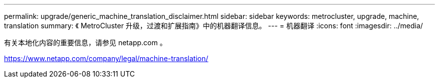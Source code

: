 ---
permalink: upgrade/generic_machine_translation_disclaimer.html 
sidebar: sidebar 
keywords: metrocluster, upgrade, machine, translation 
summary: 《 MetroCluster 升级，过渡和扩展指南》中的机器翻译信息。 
---
= 机器翻译
:icons: font
:imagesdir: ../media/


有关本地化内容的重要信息，请参见 netapp.com 。

https://www.netapp.com/company/legal/machine-translation/[]
